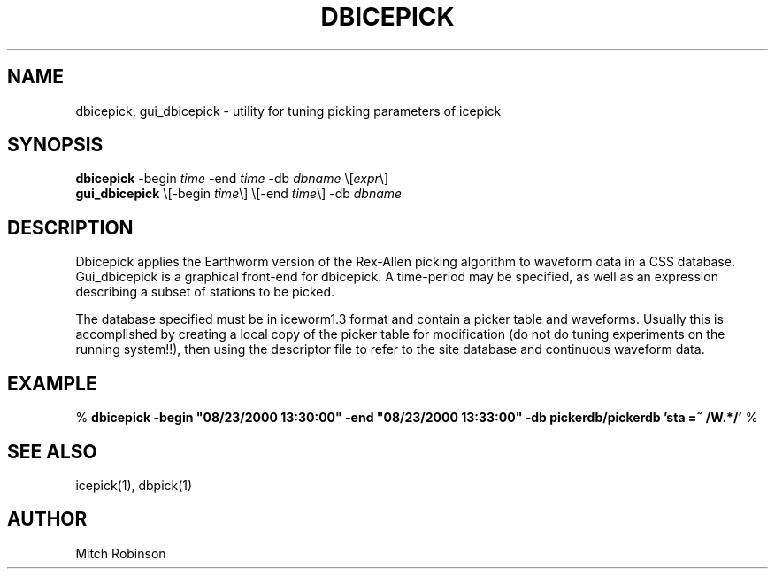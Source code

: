 .TH DBICEPICK 1 "$Date: 2002-02-07 01:56:27 $"
.SH NAME
dbicepick, gui_dbicepick \- utility for tuning picking parameters of icepick
.SH SYNOPSIS
.nf
\fBdbicepick \fP-begin \fItime\fP -end \fItime\fP -db \fIdbname\fP \\[\fIexpr\fP\\]
\fBgui_dbicepick \fP\\[-begin \fItime\fP\\] \\[-end \fItime\fP\\] -db \fIdbname\fP
.fi
.SH DESCRIPTION
Dbicepick applies the Earthworm version of the Rex-Allen picking algorithm to waveform data in a
CSS database. Gui_dbicepick is a graphical front-end for dbicepick. A time-period may be specified,
as well as an expression describing a subset of stations to be picked.

The database specified must be in iceworm1.3 format and contain a picker table and waveforms. Usually
this is accomplished by creating a local copy of the picker table for modification (do not do
tuning experiments on the running system!!), then using the descriptor file to refer to the site database
and continuous waveform data.
.SH EXAMPLE
%\fB dbicepick -begin "08/23/2000 13:30:00" -end "08/23/2000 13:33:00" -db pickerdb/pickerdb 'sta =~ /W.*/'\fP
%\fB \fP
.SH "SEE ALSO"
.nf
icepick(1), dbpick(1)
.fi
.SH AUTHOR
Mitch Robinson
.\" $Id: dbicepick.1,v 1.2 2002-02-07 01:56:27 kent Exp $
